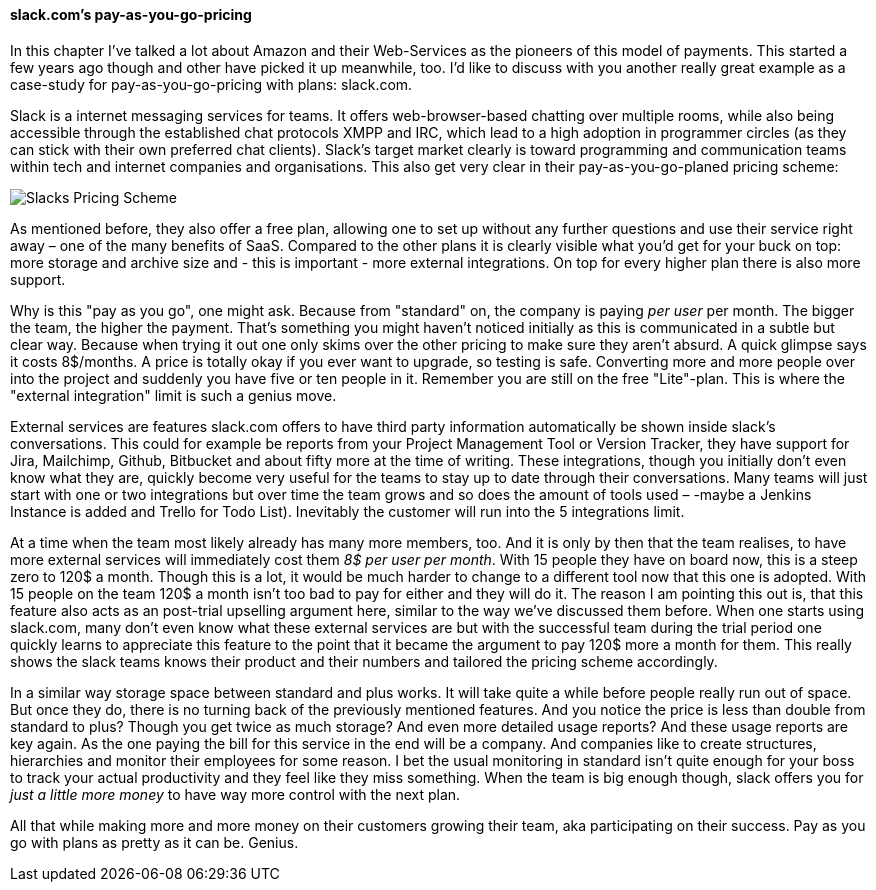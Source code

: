 ==== slack.com's pay-as-you-go-pricing

In this chapter I've talked a lot about Amazon and their Web-Services as the pioneers of this model of payments. This started a few years ago though and other have picked it up meanwhile, too. I'd like to discuss with you another really great example as a case-study for pay-as-you-go-pricing with plans: slack.com.

Slack is a internet messaging services for teams. It offers web-browser-based chatting over multiple rooms, while also being accessible through the established chat protocols XMPP and IRC, which lead to a high adoption in programmer circles (as they can stick with their own preferred chat clients). Slack's target market clearly is toward programming and communication teams within tech and internet companies and organisations. This also get very clear in their pay-as-you-go-planed pricing scheme:

image::image/pricing-on-slack.png[scaledwidth="80%",align="center",alt="Slacks Pricing Scheme"]

As mentioned before, they also offer a free plan, allowing one to set up without any further questions and use their service right away – one of the many benefits of SaaS. Compared to the other plans it is clearly visible what you'd get for your buck on top: more storage and archive size and - this is important - more external integrations. On top for every higher plan there is also more support.

Why is this "pay as you go", one might ask. Because from "standard" on, the company is paying _per user_ per month. The bigger the team, the higher the payment. That's something you might haven't noticed initially as this is communicated in a subtle but clear way. Because when trying it out one only skims over the other pricing to make sure they aren't absurd. A quick glimpse says it costs 8$/months. A price is totally okay if you ever want to upgrade, so testing is safe. Converting more and more people over into the project and suddenly you have five or ten people in it. Remember you are still on the free "Lite"-plan. This is where the "external integration" limit is such a genius move.

External services are features slack.com offers to have third party information automatically be shown inside slack's conversations. This could for example be reports from your Project Management Tool or Version Tracker, they have support for Jira, Mailchimp, Github, Bitbucket and about fifty more at the time of writing. These integrations, though you initially don't even know what they are, quickly become very useful for the teams to stay up to date through their conversations. Many teams will just start with one or two integrations but over time the team grows and so does the amount of tools used – -maybe a Jenkins Instance is added and Trello for Todo List). Inevitably the customer will run into the 5 integrations limit.

At a time when the team most likely already has many more members, too. And it is only by then that the team realises, to have more external services will immediately cost them _8$ per user per month_. With 15 people they have on board now, this is a steep zero to 120$ a month. Though this is a lot, it would be much harder to change to a different tool now that this one is adopted. With 15 people on the team 120$ a month isn't too bad to pay for either and they will do it. The reason I am pointing this out is, that this feature also acts as an post-trial upselling argument here, similar to the way we've discussed them before. When one starts using slack.com, many don't even know what these external services are but with the successful team during the trial period one quickly learns to appreciate this feature to the point that it became the argument to pay 120$ more a month for them. This really shows the slack teams knows their product and their numbers and tailored the pricing scheme accordingly.

In a similar way storage space between standard and plus works. It will take quite a while before people really run out of space. But once they do, there is no turning back of the previously mentioned features. And you notice the price is less than double from standard to plus? Though you get twice as much storage? And even more detailed usage reports? And these usage reports are key again. As the one paying the bill for this service in the end will be a company. And companies like to create structures, hierarchies and monitor their employees for some reason. I bet the usual monitoring in standard isn't quite enough for your boss to track your actual productivity and they feel like they miss something. When the team is big enough though, slack offers you for _just a little more money_ to have way more control with the next plan.

All that while making more and more money on their customers growing their team, aka participating on their success. Pay as you go with plans as pretty as it can be. Genius.

